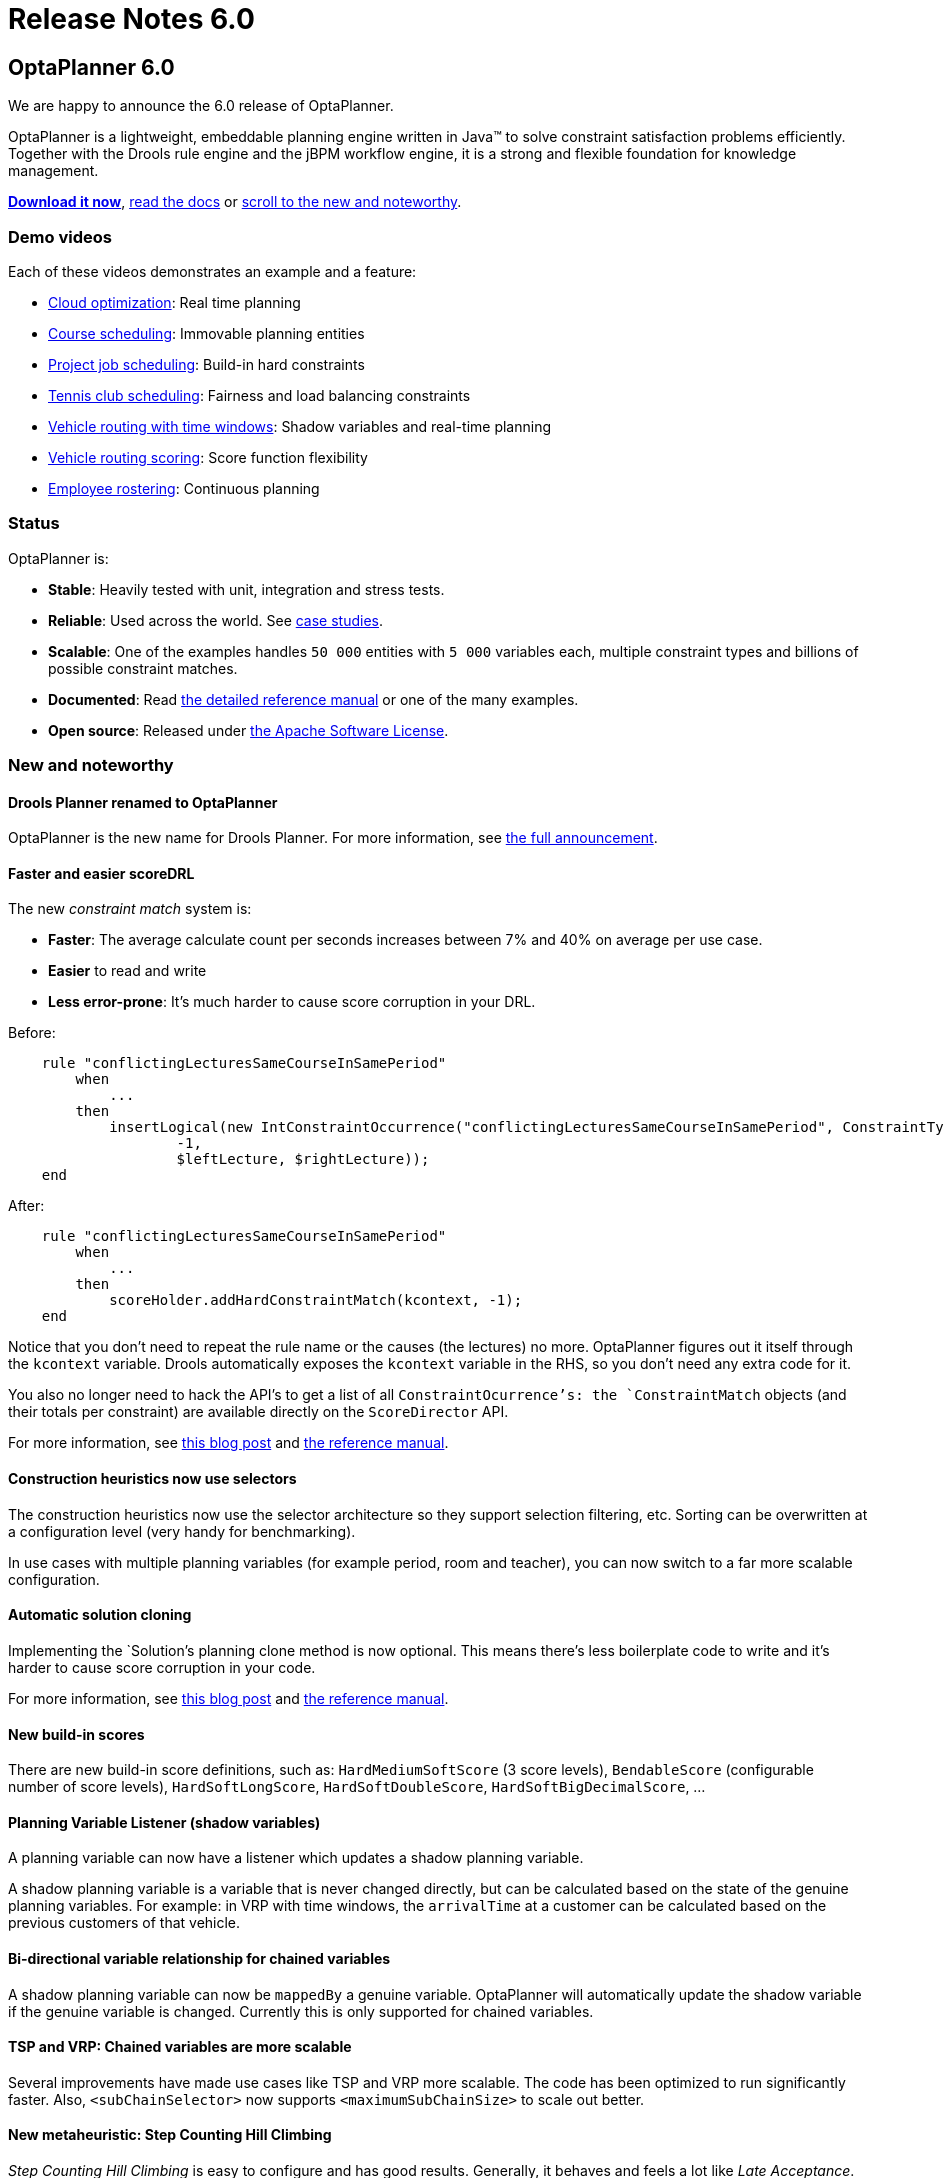 = Release Notes 6.0
:awestruct-description: New and noteworthy, demo's and status for OptaPlanner 6.0.
:awestruct-layout: normalBase
:showtitle:

== OptaPlanner 6.0

We are happy to announce the 6.0 release of OptaPlanner.

OptaPlanner is a lightweight, embeddable planning engine written in Java™
to solve constraint satisfaction problems efficiently. +
Together with the Drools rule engine and the jBPM workflow engine,
it is a strong and flexible foundation for knowledge management.

*link:../../download/download.html#FinalReleases[Download it now]*, link:../../learn/documentation.html#FinalReleases[read the docs]
or link:#NewAndNoteWorthy[scroll to the new and noteworthy].

=== Demo videos

Each of these videos demonstrates an example and a feature:

* http://www.youtube.com/watch?v=xhCtuM-Hiic&list=PLJY69IMbAdq0uKPnjtWXZ2x7KE1eWg3ns[Cloud optimization]: Real time planning
* http://www.youtube.com/watch?v=4meWIhPRVn8&list=PLJY69IMbAdq0uKPnjtWXZ2x7KE1eWg3ns[Course scheduling]: Immovable planning entities
* http://www.youtube.com/watch?v=_2zweB9JD7c&list=PLJY69IMbAdq0uKPnjtWXZ2x7KE1eWg3ns[Project job scheduling]: Build-in hard constraints
* http://www.youtube.com/watch?v=IB2CxfLhHG4&list=PLJY69IMbAdq0uKPnjtWXZ2x7KE1eWg3ns[Tennis club scheduling]: Fairness and load balancing constraints
* http://www.youtube.com/watch?v=BxO3UFmtAPg&list=PLJY69IMbAdq0uKPnjtWXZ2x7KE1eWg3ns[Vehicle routing with time windows]: Shadow variables and real-time planning
* http://www.youtube.com/watch?v=4hp_Qg1hFgE&list=PLJY69IMbAdq0uKPnjtWXZ2x7KE1eWg3ns[Vehicle routing scoring]: Score function flexibility
* http://www.youtube.com/watch?v=7nPagqJK3bs&list=PLJY69IMbAdq0uKPnjtWXZ2x7KE1eWg3ns[Employee rostering]: Continuous planning

=== Status

OptaPlanner is:

* *Stable*: Heavily tested with unit, integration and stress tests.
* *Reliable*: Used across the world. See link:../../learn/testimonialsAndCaseStudies.html[case studies].
* *Scalable*: One of the examples handles `50 000` entities with `5 000` variables each, multiple constraint types and billions of possible constraint matches.
* *Documented*: Read link:../../learn/documentation.html[the detailed reference manual] or one of the many examples.
* *Open source*: Released under link:../../code/license.html[the Apache Software License].

[[NewAndNoteWorthy]]
=== New and noteworthy

==== Drools Planner renamed to OptaPlanner

OptaPlanner is the new name for Drools Planner.
For more information, see http://www.optaplanner.org/community/droolsPlannerRenamed.html[the full announcement].

==== Faster and easier scoreDRL

The new _constraint match_ system is:

* *Faster*: The average calculate count per seconds increases between 7% and 40% on average per use case.
* *Easier* to read and write
* *Less error-prone*: It's much harder to cause score corruption in your DRL.

Before:

[source,drl]
----
    rule "conflictingLecturesSameCourseInSamePeriod"
        when
            ...
        then
            insertLogical(new IntConstraintOccurrence("conflictingLecturesSameCourseInSamePeriod", ConstraintType.HARD,
                    -1,
                    $leftLecture, $rightLecture));
    end
----

After:

[source,drl]
----
    rule "conflictingLecturesSameCourseInSamePeriod"
        when
            ...
        then
            scoreHolder.addHardConstraintMatch(kcontext, -1);
    end
----

Notice that you don't need to repeat the rule name or the causes (the lectures) no more.
OptaPlanner figures out it itself through the `kcontext` variable.
Drools automatically exposes the `kcontext` variable in the RHS, so you don't need any extra code for it.

You also no longer need to hack the API's to get a list of all `ConstraintOcurrence`'s:
the `ConstraintMatch` objects (and their totals per constraint) are available directly on the `ScoreDirector` API.

For more information, see http://blog.athico.com/2013/04/score-drl-faster-and-easier-in.html[this blog post]
and link:../../learn/documentation.html[the reference manual].

==== Construction heuristics now use selectors

The construction heuristics now use the selector architecture so they support selection filtering, etc.
Sorting can be overwritten at a configuration level (very handy for benchmarking).

In use cases with multiple planning variables (for example period, room and teacher),
you can now switch to a far more scalable configuration.

==== Automatic solution cloning

Implementing the `Solution`'s planning clone method is now optional.
This means there's less boilerplate code to write and it's harder to cause score corruption in your code.

For more information, see http://blog.athico.com/2013/02/automatic-solution-cloning-in-planner.html[this blog post]
and link:../../learn/documentation.html[the reference manual].

==== New build-in scores

There are new build-in score definitions, such as: `HardMediumSoftScore` (3 score levels),
`BendableScore` (configurable number of score levels), `HardSoftLongScore`, `HardSoftDoubleScore`,
`HardSoftBigDecimalScore`, ...

==== Planning Variable Listener (shadow variables)

A planning variable can now have a listener which updates a shadow planning variable.

A shadow planning variable is a variable that is never changed directly,
but can be calculated based on the state of the genuine planning variables.
For example: in VRP with time windows, the `arrivalTime` at a customer can be calculated
based on the previous customers of that vehicle.

==== Bi-directional variable relationship for chained variables

A shadow planning variable can now be `mappedBy` a genuine variable.
OptaPlanner will automatically update the shadow variable if the genuine variable is changed.
Currently this is only supported for chained variables.

==== TSP and VRP: Chained variables are more scalable

Several improvements have made use cases like TSP and VRP more scalable.
The code has been optimized to run significantly faster.
Also, `<subChainSelector>` now supports `<maximumSubChainSize>` to scale out better.

==== New metaheuristic: Step Counting Hill Climbing

_Step Counting Hill Climbing_ is easy to configure and has good results.
Generally, it behaves and feels a lot like _Late Acceptance_. Try it out with the Benchmarker.

==== Benchmarker improvements

* Best solution mutation statistic: shows for every new best solution found,
how many variables needed to change to improve the last best solution.
* Step score statistic: shows how the step score evolves over time.
* The Benchmarker now highlights infeasible solutions with an orange exclamation mark.
* The Benchmarker now shows standard deviation per solver configuration (thanks to Miroslav Svitok).

==== New examples

* VRP with time windows: The VRP example can now also handle the capacitated vehicle routing problem with time windows.
* Project job scheduling: A form of job shop scheduling, for example to schedule the production of diverse books, cars
or other products to machines and employees (thanks to Lukáš Petrovický)

==== Example improvements

* The GUI's of course scheduling, exam scheduling, hospital bed planning and sport scheduling have been improved.
* The optaplanner examples Swing GUI has been redesigned to take up less space.
* A webapp variant of the cloud balancing example has been added to `optaplanner-webexamples.war` (thanks to Frederic Hornain).

==== Other improvements

* Domain classes that extend/implement a `@PlanningEntity` class or interface can now be used as planning entities.
* Nullable variables support improved and fixed.
* _Late Acceptance_ improved.
* Ratio based entity tabu (thanks to Lukáš Petrovický).
* Drools properties can now be optionally specified in the solver configuration XML.
* Mimic selection: useful to create a cartesian product selection of 2 change move selectors
that move different variables of the same entity.
* `KieBase` support, for example to integrate decision tables or scorecards.
* OSGi support out-of-the-box in the optaplanner jars.

=== Upgrading from a previous version

To upgrade from a previous version of OptaPlanner (or Drools Planner),
just follow https://github.com/droolsjbpm/optaplanner/blob/master/optaplanner-distribution/src/main/assembly/filtered-resources/UpgradeFromPreviousVersionRecipe.txt[the upgrade recipe].

==== Archive

For older releases, check link:releaseNotesArchive.html[the release notes archive].
